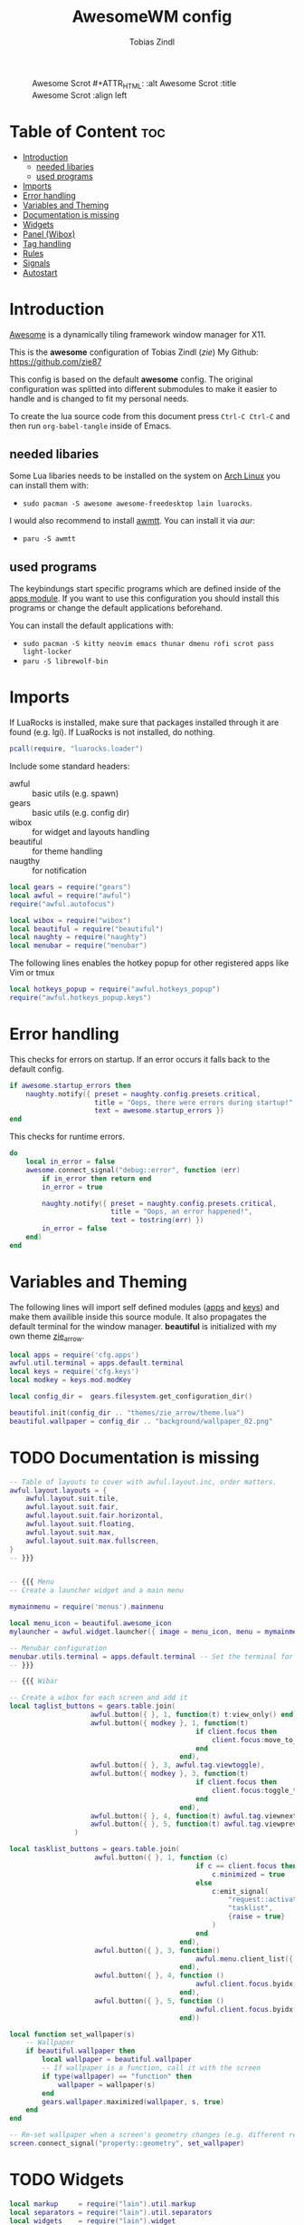 #+TITLE: AwesomeWM config
#+AUTHOR: Tobias Zindl
#+PROPERTY: header-args :tangle rc.lua

#+CAPTION: Awesome Scrot #+ATTR_HTML: :alt Awesome Scrot :title Awesome Scrot :align left 
[[file:screenshots/Screenshot_2021-03-14-32_1920x1080.png]]

* Table of Content :toc:
- [[#introduction][Introduction]]
  - [[#needed-libaries][needed libaries]]
  - [[#used-programs][used programs]]
- [[#imports][Imports]]
- [[#error-handling][Error handling]]
- [[#variables-and-theming][Variables and Theming]]
- [[#documentation-is-missing][Documentation is missing]]
- [[#widgets][Widgets]]
- [[#panel-wibox][Panel (Wibox)]]
- [[#tag-handling][Tag handling]]
- [[#rules][Rules]]
- [[#signals][Signals]]
- [[#autostart][Autostart]]

* Introduction
[[https://awesomewm.org/][Awesome]] is a dynamically tiling framework window manager for X11.

This is the *awesome* configuration of Tobias Zindl (/zie/)
My Github: [[https://github.com/zie87]]

This config is based on the default *awesome* config. The original configuration was splitted into different submodules to make it easier to handle and is changed to fit my personal needs.

To create the lua source code from this document press =Ctrl-C Ctrl-C= and then run =org-babel-tangle= inside of Emacs.

** needed libaries

Some Lua libaries needs to be installed on the system on [[https://archlinux.org/][Arch Linux]] you can install them with:
+ ~sudo pacman -S awesome awesome-freedesktop lain luarocks~. 
I would also recommend to install [[https://github.com/serialoverflow/awmtt][awmtt]]. You can install it via /aur/: 
+ ~paru -S awmtt~

** used programs

The keybindungs start specific programs which are defined inside of the [[file:cfg/apps.org][apps module]]. If you want to use this configuration you should install this programs or change the default applications beforehand.

You can install the default applications with:
+ ~sudo pacman -S kitty neovim emacs thunar dmenu rofi scrot pass light-locker~
+ ~paru -S librewolf-bin~

* Imports

If LuaRocks is installed, make sure that packages installed through it are found (e.g. lgi). If LuaRocks is not installed, do nothing.
#+begin_src lua
pcall(require, "luarocks.loader")
#+end_src

Include some standard headers:
+ awful :: basic utils (e.g. spawn)
+ gears :: basic utils (e.g. config dir)
+ wibox :: for widget and layouts handling
+ beautiful :: for theme handling
+ naugthy :: for notification

#+begin_src lua
local gears = require("gears")
local awful = require("awful")
require("awful.autofocus")

local wibox = require("wibox")
local beautiful = require("beautiful")
local naughty = require("naughty")
local menubar = require("menubar")
#+end_src

The following lines enables the hotkey popup for other registered apps like Vim or tmux
#+begin_src lua
local hotkeys_popup = require("awful.hotkeys_popup")
require("awful.hotkeys_popup.keys")
#+end_src

* Error handling

This checks for errors on startup. If an error occurs it falls back to the default config.
#+begin_src lua
if awesome.startup_errors then
    naughty.notify({ preset = naughty.config.presets.critical,
                     title = "Oops, there were errors during startup!",
                     text = awesome.startup_errors })
end
#+end_src

#+RESULTS:

This checks for runtime errors.
#+begin_src lua
do
    local in_error = false
    awesome.connect_signal("debug::error", function (err)
        if in_error then return end
        in_error = true

        naughty.notify({ preset = naughty.config.presets.critical,
                         title = "Oops, an error happened!",
                         text = tostring(err) })
        in_error = false
    end)
end
#+end_src

* Variables and Theming

The following lines will import self defined modules ([[file:cfg/apps.org][apps]] and [[file:cfg/keys.org][keys]]) and make them availible inside this source module. It also propagates the default terminal for the window manager. *beautiful* is initialized with my own theme [[file:themes/zie_arrow/README.org][zie_arrow]].

#+begin_src lua
local apps = require('cfg.apps')
awful.util.terminal = apps.default.terminal
local keys = require('cfg.keys')
local modkey = keys.mod.modKey

local config_dir =  gears.filesystem.get_configuration_dir()

beautiful.init(config_dir .. "themes/zie_arrow/theme.lua")
beautiful.wallpaper = config_dir .. "background/wallpaper_02.png"
#+end_src
* TODO Documentation is missing
#+begin_src lua
-- Table of layouts to cover with awful.layout.inc, order matters.
awful.layout.layouts = {
    awful.layout.suit.tile,
    awful.layout.suit.fair,
    awful.layout.suit.fair.horizontal,
    awful.layout.suit.floating,
    awful.layout.suit.max,
    awful.layout.suit.max.fullscreen,
}
-- }}}


-- {{{ Menu
-- Create a launcher widget and a main menu

mymainmenu = require('menus').mainmenu

local menu_icon = beautiful.awesome_icon 
mylauncher = awful.widget.launcher({ image = menu_icon, menu = mymainmenu })

-- Menubar configuration
menubar.utils.terminal = apps.default.terminal -- Set the terminal for applications that require it
-- }}}

-- {{{ Wibar

-- Create a wibox for each screen and add it
local taglist_buttons = gears.table.join(
                    awful.button({ }, 1, function(t) t:view_only() end),
                    awful.button({ modkey }, 1, function(t)
                                              if client.focus then
                                                  client.focus:move_to_tag(t)
                                              end
                                          end),
                    awful.button({ }, 3, awful.tag.viewtoggle),
                    awful.button({ modkey }, 3, function(t)
                                              if client.focus then
                                                  client.focus:toggle_tag(t)
                                              end
                                          end),
                    awful.button({ }, 4, function(t) awful.tag.viewnext(t.screen) end),
                    awful.button({ }, 5, function(t) awful.tag.viewprev(t.screen) end)
                )

local tasklist_buttons = gears.table.join(
                     awful.button({ }, 1, function (c)
                                              if c == client.focus then
                                                  c.minimized = true
                                              else
                                                  c:emit_signal(
                                                      "request::activate",
                                                      "tasklist",
                                                      {raise = true}
                                                  )
                                              end
                                          end),
                     awful.button({ }, 3, function()
                                              awful.menu.client_list({ theme = { width = 250 } })
                                          end),
                     awful.button({ }, 4, function ()
                                              awful.client.focus.byidx(1)
                                          end),
                     awful.button({ }, 5, function ()
                                              awful.client.focus.byidx(-1)
                                          end))

local function set_wallpaper(s)
    -- Wallpaper
    if beautiful.wallpaper then
        local wallpaper = beautiful.wallpaper
        -- If wallpaper is a function, call it with the screen
        if type(wallpaper) == "function" then
            wallpaper = wallpaper(s)
        end
        gears.wallpaper.maximized(wallpaper, s, true)
    end
end

-- Re-set wallpaper when a screen's geometry changes (e.g. different resolution)
screen.connect_signal("property::geometry", set_wallpaper)
#+end_src
* TODO Widgets
#+begin_src lua
local markup     = require("lain").util.markup
local separators = require("lain").util.separators
local widgets    = require("lain").widget

local icons_dir = config_dir .. "icons/"
-- clock widget
local myclock = awful.widget.watch(
    "date +'%a %d %b %R'", 60,
    function(widget, stdout)
        widget:set_markup(" " .. markup.font(beautiful.font, stdout))
    end
)
-- MEM
local memicon = wibox.widget.imagebox(icons_dir .. "mem.png")
local mem = widgets.mem({
    settings = function()
        widget:set_markup(markup.font(beautiful.font, " " .. mem_now.used .. "MB "))
    end
})

-- CPU
local cpuicon = wibox.widget.imagebox(icons_dir .. "cpu.png")
local cpu = widgets.cpu({
    settings = function()
        widget:set_markup(markup.font(beautiful.font, " " .. cpu_now.usage .. "% "))
    end
})

-- Coretemp
local tempicon = wibox.widget.imagebox(icons_dir .. "temp.png")
local temp = widgets.temp({
    settings = function()
        widget:set_markup(markup.font(beautiful.font, " " .. coretemp_now .. "°C "))
    end
})
-- volume widget
local volicon = wibox.widget.imagebox(icons_dir .. "vol.png")
local volume = widgets.alsa({
    settings = function()
        if volume_now.status == "off" then volicon:set_image(icons_dir .. "vol_mute.png")
        elseif tonumber(volume_now.level) == 0 then volicon:set_image(icons_dir .. "vol_no.png")
        elseif tonumber(volume_now.level) <= 50 then volicon:set_image(icons_dir .. "vol_low.png")
        else volicon:set_image(icons_dir .. "vol.png")
        end

        widget:set_markup(markup.font(beautiful.font, " " .. volume_now.level .. "% "))
    end
})

volume.widget:buttons(awful.util.table.join(
    awful.button({}, 4, function () awful.util.spawn("amixer -D pulse set Master 1%+") volume.update() end),
    awful.button({}, 5, function () awful.util.spawn("amixer -D pulse set Master 1%-") volume.update() end)
))
-- battery widget
local baticon = wibox.widget.imagebox(icons_dir .. "battery.png")
local bat = widgets.bat({
    settings = function()
        if bat_now.status and bat_now.status ~= "N/A" then
            if bat_now.ac_status == 1 then baticon:set_image(icons_dir .. "ac.png")
            elseif not bat_now.perc and tonumber(bat_now.perc) <= 5  then baticon:set_image(icons_dir .. "battery_empty.png")
            elseif not bat_now.perc and tonumber(bat_now.perc) <= 15 then baticon:set_image(icons_dir .. "battery_low.png" )
            else baticon:set_image(icons_dir .. "battery.png")
            end
            widget:set_markup(markup.font(beautiful.font, " " .. bat_now.perc .. "% "))
        else
            widget:set_markup(markup.font(beautiful.font, " AC "))
            baticon:set_image(icons_dir .. "ac.png")
        end
    end
})
-- net widget
local neticon = wibox.widget.imagebox( config_dir .. "icons/net.png" )
local net = widgets.net({
    settings = function()
        widget:set_markup(markup.font(beautiful.font,
                          markup(beautiful.green, " " .. string.format("%06.1f", net_now.received))
                          .. " " ..
                          markup(beautiful.purple, " " .. string.format("%06.1f", net_now.sent) .. " ")))
    end
})
#+end_src
* TODO Panel (Wibox)
#+begin_src lua
-- utils
local spacer  = wibox.widget.textbox(' ')
local arrow_dl = separators.arrow_left(beautiful.bg_focus, "alpha")
local arrow_ld = separators.arrow_left("alpha", beautiful.bg_focus)

awful.screen.connect_for_each_screen(function(s)
    -- Wallpaper
    set_wallpaper(s)

    -- Each screen has its own tag table.
    awful.tag({ " ", " ", " ", " ", " ", " ", " ", " ", " "  }, s, awful.layout.layouts[1])

    -- Create a promptbox for each screen
    s.mypromptbox = awful.widget.prompt()
    -- Create an imagebox widget which will contain an icon indicating which layout we're using.
    -- We need one layoutbox per screen.
    s.mylayoutbox = awful.widget.layoutbox(s)
    s.mylayoutbox:buttons(gears.table.join(
                           awful.button({ }, 1, function () awful.layout.inc( 1) end),
                           awful.button({ }, 3, function () awful.layout.inc(-1) end),
                           awful.button({ }, 4, function () awful.layout.inc( 1) end),
                           awful.button({ }, 5, function () awful.layout.inc(-1) end)))
    -- Create a taglist widget
    s.mytaglist = awful.widget.taglist {
        screen  = s,
        filter  = awful.widget.taglist.filter.all,
        buttons = taglist_buttons
    }

    -- Create a tasklist widget
    s.mytasklist = awful.widget.tasklist {
        screen  = s,
        filter  = awful.widget.tasklist.filter.currenttags,
        buttons = tasklist_buttons
    }

    -- Create the wibox
    s.mywibox = awful.wibar({ position = "top", screen = s })

    -- Add widgets to the wibox
    s.mywibox:setup {
        layout = wibox.layout.align.horizontal,
        { -- Left widgets
            layout = wibox.layout.fixed.horizontal,
            s.mytaglist,
            s.mypromptbox,
            spacer,
        },
        s.mytasklist, -- Middle widget
        { -- Right widgets
            layout = wibox.layout.fixed.horizontal,
            wibox.widget.systray(),
            spacer,
            arrow_ld,
            wibox.container.background(memicon, beautiful.bg_focus),
            wibox.container.background(mem.widget, beautiful.bg_focus),
            arrow_dl,
            wibox.container.background(cpuicon, beautiful.bg_normal),
            wibox.container.background(cpu.widget, beautiful.bg_normal),
            arrow_ld,
            wibox.container.background(tempicon, beautiful.bg_focus),
            wibox.container.background(temp.widget, beautiful.bg_focus),
            arrow_dl,
            wibox.container.background(baticon, beautiful.bg_normal),
            wibox.container.background(bat.widget, beautiful.bg_normal),
            arrow_ld,
            wibox.container.background(volicon, beautiful.bg_focus),
            wibox.container.background(volume.widget, beautiful.bg_focus),
            arrow_dl,
            wibox.container.background(neticon, beautiful.bg_normal),
            wibox.container.background(net.widget, beautiful.bg_normal),
            arrow_ld,
            wibox.container.background(myclock, beautiful.bg_focus),
            arrow_dl,
            spacer,
            wibox.container.background(s.mylayoutbox, beautiful.bg_normal),
        },
    }
end)
-- }}}

-- {{{ Mouse bindings
root.buttons(gears.table.join(
    awful.button({ }, 3, function () mymainmenu:toggle() end),
    awful.button({ }, 4, awful.tag.viewnext),
    awful.button({ }, 5, awful.tag.viewprev)
))
-- }}}


#+end_src
* TODO Tag handling
#+begin_src lua
globalkeys = keys.global
clientkeys = keys.client

-- Bind all key numbers to tags.
-- Be careful: we use keycodes to make it work on any keyboard layout.
-- This should map on the top row of your keyboard, usually 1 to 9.
for i = 1, 9 do
    globalkeys = gears.table.join(globalkeys,
        -- View tag only.
        awful.key({ modkey }, "#" .. i + 9,
                  function ()
                        local screen = awful.screen.focused()
                        local tag = screen.tags[i]
                        if tag then
                           tag:view_only()
                        end
                  end,
                  {description = "view tag #"..i, group = "tag"}),
        -- Toggle tag display.
        awful.key({ modkey, "Control" }, "#" .. i + 9,
                  function ()
                      local screen = awful.screen.focused()
                      local tag = screen.tags[i]
                      if tag then
                         awful.tag.viewtoggle(tag)
                      end
                  end,
                  {description = "toggle tag #" .. i, group = "tag"}),
        -- Move client to tag.
        awful.key({ modkey, "Shift" }, "#" .. i + 9,
                  function ()
                      if client.focus then
                          local tag = client.focus.screen.tags[i]
                          if tag then
                              client.focus:move_to_tag(tag)
                          end
                     end
                  end,
                  {description = "move focused client to tag #"..i, group = "tag"}),
        -- Toggle tag on focused client.
        awful.key({ modkey, "Control", "Shift" }, "#" .. i + 9,
                  function ()
                      if client.focus then
                          local tag = client.focus.screen.tags[i]
                          if tag then
                              client.focus:toggle_tag(tag)
                          end
                      end
                  end,
                  {description = "toggle focused client on tag #" .. i, group = "tag"})
    )
end

clientbuttons = gears.table.join(
    awful.button({ }, 1, function (c)
        c:emit_signal("request::activate", "mouse_click", {raise = true})
    end),
    awful.button({ modkey }, 1, function (c)
        c:emit_signal("request::activate", "mouse_click", {raise = true})
        awful.mouse.client.move(c)
    end),
    awful.button({ modkey }, 3, function (c)
        c:emit_signal("request::activate", "mouse_click", {raise = true})
        awful.mouse.client.resize(c)
    end)
)

-- Set keys
root.keys(globalkeys)
-- }}}
#+end_src
* TODO Rules
#+begin_src lua
-- {{{ Rules
-- Rules to apply to new clients (through the "manage" signal).
awful.rules.rules = {
    -- All clients will match this rule.
    { rule = { },
      properties = { border_width = beautiful.border_width,
                     border_color = beautiful.border_normal,
                     focus = awful.client.focus.filter,
                     raise = true,
                     keys = clientkeys,
                     buttons = clientbuttons,
                     screen = awful.screen.preferred,
                     placement = awful.placement.no_overlap+awful.placement.no_offscreen
     }
    },

    -- Floating clients.
    { rule_any = {
            instance = {
            },
            class = {
                "Arandr",
                "Blueman-manager",
                "Wpa_gui",
                "Xephyr"
            },
            -- Note that the name property shown in xprop might be set slightly after creation of the client
            -- and the name shown there might not match defined rules here.
            name = {
                "Event Tester",  -- xev.
            },
            role = {
            }
        }, properties = { floating = true }
    },

    -- Add titlebars to normal clients and dialogs
    { rule_any = {type = { "normal", "dialog" }}, properties = { titlebars_enabled = true }
    },

    -- Set Firefox to always map on the tag named "2" on screen 1.
    -- { rule = { class = "Firefox" }, properties = { screen = 1, tag = "2" } },
}
-- }}}

#+end_src
* TODO Signals
#+begin_src lua
-- {{{ Signals
-- Signal function to execute when a new client appears.
client.connect_signal("manage", function (c)
    -- Set the windows at the slave,
    -- i.e. put it at the end of others instead of setting it master.
    -- if not awesome.startup then awful.client.setslave(c) end

    if awesome.startup
      and not c.size_hints.user_position
      and not c.size_hints.program_position then
        -- Prevent clients from being unreachable after screen count changes.
        awful.placement.no_offscreen(c)
    end
end)

-- Enable sloppy focus, so that focus follows mouse.
client.connect_signal("mouse::enter", function(c)
    c:emit_signal("request::activate", "mouse_enter", {raise = false})
end)

client.connect_signal("focus", function(c) c.border_color = beautiful.border_focus end)
client.connect_signal("unfocus", function(c) c.border_color = beautiful.border_normal end)
-- }}}

#+end_src
* TODO Autostart
#+begin_src lua
-- autorun programs

local autorun_apps = apps.run_on_start_up

for app = 1, #autorun_apps do
    awful.spawn.single_instance(autorun_apps[app])
end

#+end_src
